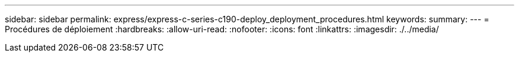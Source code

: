 ---
sidebar: sidebar 
permalink: express/express-c-series-c190-deploy_deployment_procedures.html 
keywords:  
summary:  
---
= Procédures de déploiement
:hardbreaks:
:allow-uri-read: 
:nofooter: 
:icons: font
:linkattrs: 
:imagesdir: ./../media/


